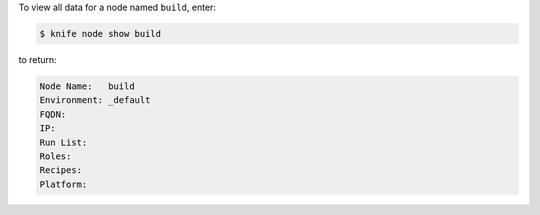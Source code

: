 .. This is an included how-to. 


To view all data for a node named ``build``, enter:

.. code-block:: bash

   $ knife node show build

to return:

.. code-block:: bash

   Node Name:   build
   Environment: _default
   FQDN:
   IP:
   Run List:
   Roles:
   Recipes:
   Platform:
   
